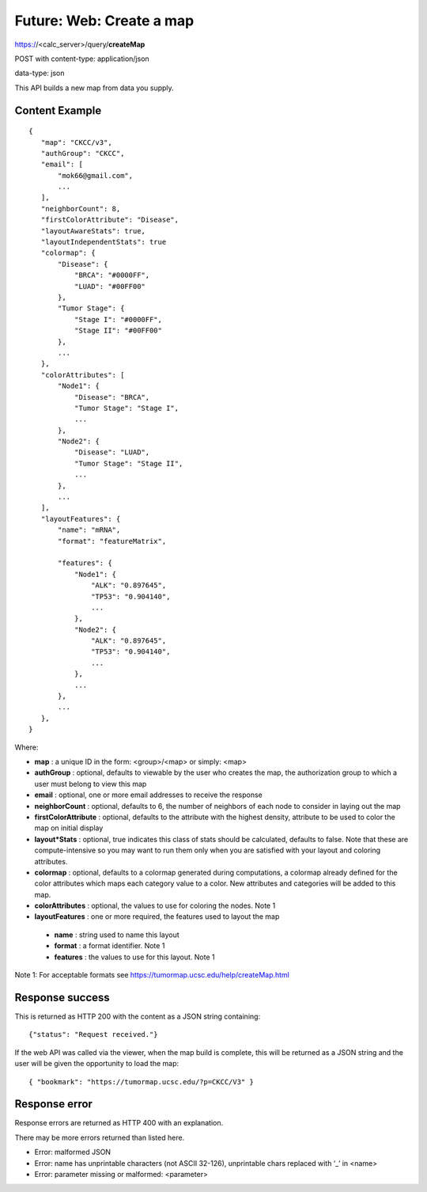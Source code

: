 Future: Web: Create a map
=========================

https://<calc_server>/query/**createMap**

POST with content-type: application/json

data-type: json

This API builds a new map from data you supply.

Content Example
---------------
::

 {
    "map": "CKCC/v3",
    "authGroup": "CKCC",
    "email": [
        "mok66@gmail.com",
        ...
    ],
    "neighborCount": 8,
    "firstColorAttribute": "Disease",
    "layoutAwareStats": true,
    "layoutIndependentStats": true
    "colormap": {
        "Disease": {
            "BRCA": "#0000FF",
            "LUAD": "#00FF00"
        },
        "Tumor Stage": {
            "Stage I": "#0000FF",
            "Stage II": "#00FF00"
        },
        ...
    },
    "colorAttributes": [
        "Node1": {
            "Disease": "BRCA",
            "Tumor Stage": "Stage I",
            ...
        },
        "Node2": {
            "Disease": "LUAD",
            "Tumor Stage": "Stage II",
            ...
        },
        ...
    ],
    "layoutFeatures": {
        "name": "mRNA",
        "format": "featureMatrix",

        "features": {
            "Node1": {
                "ALK": "0.897645",
                "TP53": "0.904140",
                ...
            },
            "Node2": {
                "ALK": "0.897645",
                "TP53": "0.904140",
                ...
            },
            ...
        },
        ...
    },
 }

Where:

* **map** : a unique ID in the form: <group>/<map> or simply: <map>
* **authGroup** : optional, defaults to viewable by the user who creates the map, the authorization group to which a user must belong to view this map
* **email** : optional, one or more email addresses to receive the response
* **neighborCount** : optional, defaults to 6, the number of neighbors of each node to consider in laying out the map
* **firstColorAttribute** : optional, defaults to the attribute with the highest density, attribute to be used to color the map on initial display
* **layout*Stats** : optional, true indicates this class of stats should be calculated, defaults to false. Note that these are compute-intensive so you may want to run them only when you are satisfied with your layout and coloring attributes.
* **colormap** : optional, defaults to a colormap generated during computations, a colormap already defined for the color attributes which maps each category value to a color. New attributes and categories will be added to this map.
* **colorAttributes** : optional, the values to use for coloring the nodes. Note 1
* **layoutFeatures** : one or more required, the features used to layout the map

 * **name** : string used to name this layout
 * **format** : a format identifier. Note 1
 * **features** : the values to use for this layout. Note 1

Note 1: For acceptable formats see https://tumormap.ucsc.edu/help/createMap.html

Response success
----------------

This is returned as HTTP 200 with the content as a JSON string containing::

 {"status": "Request received."}

If the web API was called via the viewer, when the map build is complete,
this will be returned as a JSON string and the user will be given the
opportunity to load the map::

 { "bookmark": "https://tumormap.ucsc.edu/?p=CKCC/V3" }

Response error
--------------

Response errors are returned as HTTP 400 with an explanation.

There may be more errors returned than listed here.

* Error: malformed JSON
* Error: name has unprintable characters (not ASCII 32-126), unprintable chars replaced with ‘_’ in <name>
* Error: parameter missing or malformed: <parameter>
